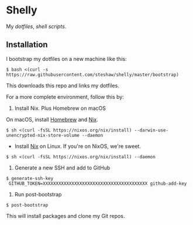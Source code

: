 * Shelly

My [[dotfiles][dotfiles]], [[scripts][shell scripts]].

** Installation

I bootstrap my dotfiles on a new machine like this:

#+begin_src bash session
$ bash <(curl -s https://raw.githubusercontent.com/steshaw/shelly/master/bootstrap)
#+end_src

This downloads this repo and links my dotfiles.

For a more complete environment, follow this by:

1. Install Nix. Plus Homebrew on macOS

On macOS, install [[https://brew.sh][Homebrew]] and [[https://nixos.org/nix][Nix]].

#+begin_src bash session
$ sh <(curl -fsSL https://nixos.org/nix/install) --darwin-use-unencrypted-nix-store-volume --daemon
#+end_src

- Install [[https://nixos.org/nix][Nix]] on Linux. If you're on NixOS, we're sweet.

#+begin_src bash session
$ sh <(curl -fsSL https://nixos.org/nix/install) --daemon
#+end_src

2. Generate a new SSH and add to GitHub

#+begin_src bash session
$ generate-ssh-key
 GITHUB_TOKEN=XXXXXXXXXXXXXXXXXXXXXXXXXXXXXXXXXXXXXXXX github-add-key
#+end_src

3. Run post-bootstrap

#+begin_src bash session
$ post-bootstrap
#+end_src

This will install packages and clone my Git repos.
